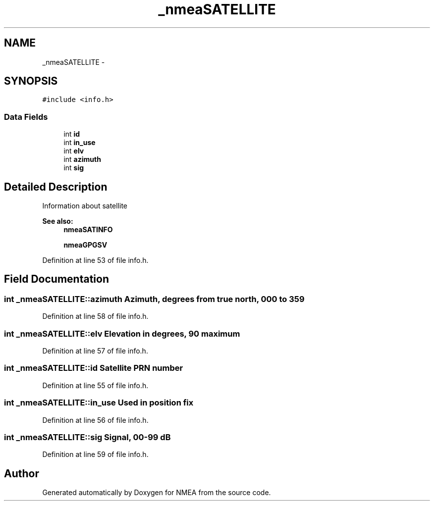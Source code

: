 .TH "_nmeaSATELLITE" 3 "Fri Apr 13 2012" "Version 0.5.3" "NMEA" \" -*- nroff -*-
.ad l
.nh
.SH NAME
_nmeaSATELLITE \- 
.SH SYNOPSIS
.br
.PP
.PP
\fC#include <info.h>\fP
.SS "Data Fields"

.in +1c
.ti -1c
.RI "int \fBid\fP"
.br
.ti -1c
.RI "int \fBin_use\fP"
.br
.ti -1c
.RI "int \fBelv\fP"
.br
.ti -1c
.RI "int \fBazimuth\fP"
.br
.ti -1c
.RI "int \fBsig\fP"
.br
.in -1c
.SH "Detailed Description"
.PP 
Information about satellite 
.PP
\fBSee also:\fP
.RS 4
\fBnmeaSATINFO\fP 
.PP
\fBnmeaGPGSV\fP 
.RE
.PP

.PP
Definition at line 53 of file info.h.
.SH "Field Documentation"
.PP 
.SS "int \fB_nmeaSATELLITE::azimuth\fP"Azimuth, degrees from true north, 000 to 359 
.PP
Definition at line 58 of file info.h.
.SS "int \fB_nmeaSATELLITE::elv\fP"Elevation in degrees, 90 maximum 
.PP
Definition at line 57 of file info.h.
.SS "int \fB_nmeaSATELLITE::id\fP"Satellite PRN number 
.PP
Definition at line 55 of file info.h.
.SS "int \fB_nmeaSATELLITE::in_use\fP"Used in position fix 
.PP
Definition at line 56 of file info.h.
.SS "int \fB_nmeaSATELLITE::sig\fP"Signal, 00-99 dB 
.PP
Definition at line 59 of file info.h.

.SH "Author"
.PP 
Generated automatically by Doxygen for NMEA from the source code.

